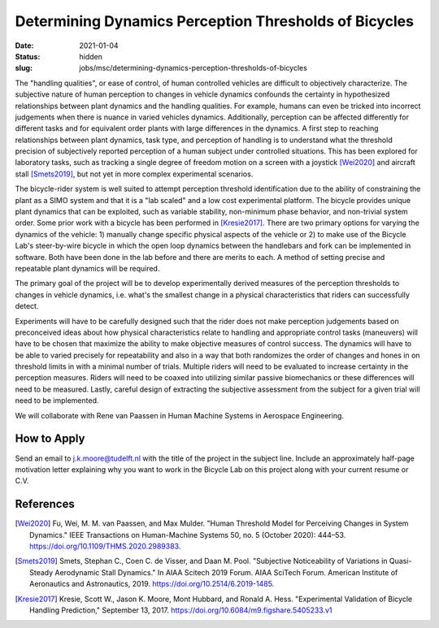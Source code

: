 =======================================================
Determining Dynamics Perception Thresholds of Bicycles
=======================================================

:date: 2021-01-04
:status: hidden
:slug: jobs/msc/determining-dynamics-perception-thresholds-of-bicycles

The "handling qualities", or ease of control, of human controlled vehicles are
difficult to objectively characterize. The subjective nature of human
perception to changes in vehicle dynamics confounds the certainty in
hypothesized relationships between plant dynamics and the handling qualities.
For example, humans can even be tricked into incorrect judgements when there is
nuance in varied vehicles dynamics. Additionally, perception can be affected
differently for different tasks and for equivalent order plants with large
differences in the dynamics. A first step to reaching relationships between
plant dynamics, task type, and perception of handling is to understand what the
threshold precision of subjectively reported perception of a human subject
under controlled situations. This has been explored for laboratory tasks, such
as tracking a single degree of freedom motion on a screen with a joystick
[Wei2020]_ and aircraft stall [Smets2019]_, but not yet in more complex
experimental scenarios.

The bicycle-rider system is well suited to attempt perception threshold
identification due to the ability of constraining the plant as a SIMO system
and that it is a "lab scaled" and a low cost experimental platform. The bicycle
provides unique plant dynamics that can be exploited, such as variable
stability, non-minimum phase behavior, and non-trivial system order. Some prior
work with a bicycle has been performed in [Kresie2017]_. There are two primary
options for varying the dynamics of the vehicle: 1) manually change specific
physical aspects of the vehicle or 2) to make use of the Bicycle Lab's
steer-by-wire bicycle in which the open loop dynamics between the handlebars
and fork can be implemented in software. Both have been done in the lab before
and there are merits to each. A method of setting precise and repeatable plant
dynamics will be required.

The primary goal of the project will be to develop experimentally derived
measures of the perception thresholds to changes in vehicle dynamics, i.e.
what's the smallest change in a physical characteristics that riders can
successfully detect.

Experiments will have to be carefully designed such that the rider does not
make perception judgements based on preconceived ideas about how physical
characteristics relate to handling and appropriate control tasks (maneuvers)
will have to be chosen that maximize the ability to make objective measures of
control success. The dynamics will have to be able to varied precisely for
repeatability and also in a way that both randomizes the order of changes and
hones in on threshold limits in with a minimal number of trials. Multiple
riders will need to be evaluated to increase certainty in the perception
measures. Riders will need to be coaxed into utilizing similar passive
biomechanics or these differences will need to be measured. Lastly, careful
design of extracting the subjective assessment from the subject for a given
trial will need to be implemented.

We will collaborate with Rene van Paassen in Human Machine Systems in Aerospace
Engineering.

How to Apply
============

Send an email to j.k.moore@tudelft.nl with the title of the project in the
subject line. Include an approximately half-page motivation letter explaining
why you want to work in the Bicycle Lab on this project along with your current
resume or C.V.

References
==========

.. [Wei2020] Fu, Wei, M. M. van Paassen, and Max Mulder. "Human Threshold Model for
   Perceiving Changes in System Dynamics." IEEE Transactions on Human-Machine
   Systems 50, no. 5 (October 2020): 444–53. https://doi.org/10.1109/THMS.2020.2989383.
.. [Smets2019] Smets, Stephan C., Coen C. de Visser, and Daan M. Pool. "Subjective
   Noticeability of Variations in Quasi-Steady Aerodynamic Stall Dynamics." In
   AIAA Scitech 2019 Forum. AIAA SciTech Forum. American Institute of
   Aeronautics and Astronautics, 2019. https://doi.org/10.2514/6.2019-1485.
.. [Kresie2017] Kresie, Scott W., Jason K. Moore, Mont Hubbard, and Ronald A.
   Hess.  "Experimental Validation of Bicycle Handling Prediction," September
   13, 2017. https://doi.org/10.6084/m9.figshare.5405233.v1
